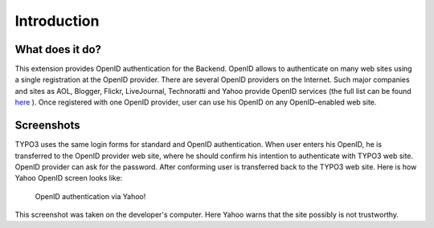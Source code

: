 ﻿.. include:: /Includes.rst.txt



.. _introduction:

Introduction
------------


.. _what-does-it-do:

What does it do?
^^^^^^^^^^^^^^^^

This extension provides OpenID authentication for the
Backend. OpenID allows to authenticate on many web sites using a
single registration at the OpenID provider. There are several OpenID
providers on the Internet. Such major companies and sites as AOL,
Blogger, Flickr, LiveJournal, Technoratti and Yahoo provide OpenID
services (the full list can be found `here <http://openid.net/get/>`_
). Once registered with one OpenID provider, user can use his OpenID
on any OpenID–enabled web site.


.. _screenshots:

Screenshots
^^^^^^^^^^^

TYPO3 uses the same login forms for standard and OpenID
authentication. When user enters his OpenID, he is transferred to the
OpenID provider web site, where he should confirm his intention to
authenticate with TYPO3 web site. OpenID provider can ask for the
password. After conforming user is transferred back to the TYPO3 web
site. Here is how Yahoo OpenID screen looks like:

.. figure:: ../Images/YahooOpenIdScreen.png
   :alt: Yahoo! OpenID screen

   OpenID authentication via Yahoo!

This screenshot was taken on the developer's computer. Here Yahoo
warns that the site possibly is not trustworthy.


